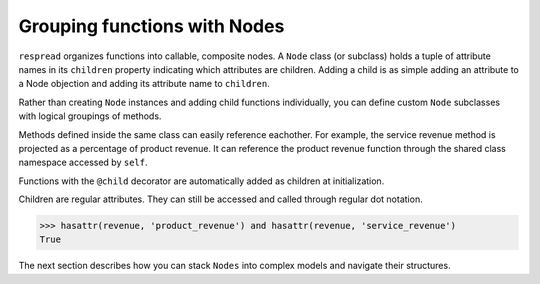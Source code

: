 .. _grouping_functions:

*****************************
Grouping functions with Nodes
*****************************

``respread`` organizes functions into callable, composite nodes. A ``Node`` class (or subclass) holds a tuple of attribute names in its ``children`` property indicating which attributes are children. Adding a child is as simple adding an attribute to a Node objection and adding its attribute name to ``children``.

.. code-block:: python
    :emphasize-lines: 2, 8, 9, 10

    >>> import math
    >>> from respread import Node

    >>> def product_revenue(year: int) -> float:
    ...     # grows at 8% continuously compounding rate
    ...     return 100 * math.exp((year - 2020) * 0.08)

    >>> revenue = Node()
    >>> revenue.product_revenue = product_revenue
    >>> revenue.children = ('product_revenue',)

    >>> revenue.children
    ('product_revenue',)
    >>> revenue.product_revenue(2021)
    108.32870676749586

Rather than creating ``Node`` instances and adding child functions individually, you can define custom ``Node`` subclasses with logical groupings of methods.

Methods defined inside the same class can easily reference eachother. For example, the service revenue method is projected as a percentage of product revenue. It can reference the product revenue function through the shared class namespace accessed by ``self``.

Functions with the ``@child`` decorator are automatically added as children at initialization.

.. code-block:: python
    :emphasize-lines: 1, 4, 7, 8, 9

    >>> from respread import child

    >>> class Revenue(Node):
    ...     @child
    ...     def product_revenue(self, year: int) -> float:
    ...         return 100 * math.exp((year - 2020) * 0.08)
    ...     @child
    ...     def service_revenue(self, year: int) -> float:
    ...         return self.product_revenue(year) * 0.25

    >>> revenue = Revenue()

    >>> revenue.children
    ('product_revenue', 'service_revenue')
    >>> revenue.service_revenue(2020)
    25.0

Children are regular attributes. They can still be accessed and called through regular dot notation.

.. code-block:: python

    >>> hasattr(revenue, 'product_revenue') and hasattr(revenue, 'service_revenue')
    True

The next section describes how you can stack ``Nodes`` into complex models and navigate their structures.
